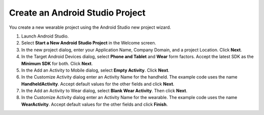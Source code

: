 .. _new_wear_app:

Create an Android Studio Project
^^^^^^^^^^^^^^^^^^^^^^^^^^^^^^^^^

You create a new wearable project using the Android Studio new project wizard. 

1. Launch Android Studio.

2. Select **Start a New Android Studio Project** in the Welcome screen.

3. In the new project dialog, enter your Application Name, Company Domain, and a project Location. Click **Next**.

4. In the Target Android Devices dialog, select **Phone and Tablet** and **Wear** form factors. Accept the latest SDK as the **Minimum SDK** for both. Click **Next**.
 
5. In the Add an Activity to Mobile dialog, select **Empty Activity**. Click **Next**.

6. In the Customize Activity dialog enter an Activity Name for the handheld. The example code uses the name **HandheldActivity**.  Accept default values for the other fields and click **Next**.

7. In the Add an Activity to Wear dialog, select **Blank Wear Activity**. Then click **Next**.

8.  In the Customize Activity dialog enter an Activity Name for the wearable. The example code uses the name **WearActivity**. Accept default values for the other fields and click **Finish**.
